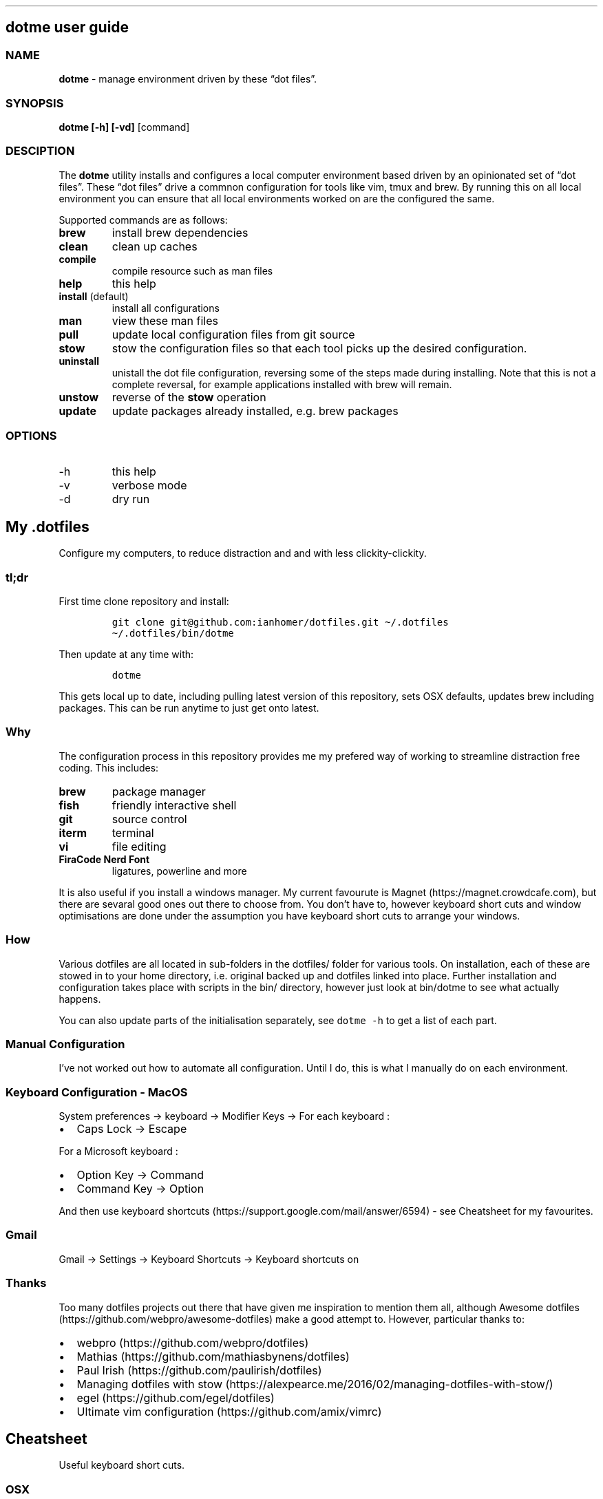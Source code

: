 .\" Automatically generated by Pandoc 2.9.2
.\"
.TH "" "" "" "" ""
.hy
.SH dotme user guide
.SS NAME
.PP
\f[B]dotme\f[R] - manage environment driven by these \[lq]dot
files\[rq].
.SS SYNOPSIS
.PP
\f[B]dotme [-h] [-vd]\f[R] [command]
.SS DESCIPTION
.PP
The \f[B]dotme\f[R] utility installs and configures a local computer
environment based driven by an opinionated set of \[lq]dot files\[rq].
These \[lq]dot files\[rq] drive a commnon configuration for tools like
vim, tmux and brew.
By running this on all local environment you can ensure that all local
environments worked on are the configured the same.
.PP
Supported commands are as follows:
.TP
\f[B]brew\f[R]
install brew dependencies
.TP
\f[B]clean\f[R]
clean up caches
.TP
\f[B]compile\f[R]
compile resource such as man files
.TP
\f[B]help\f[R]
this help
.TP
\f[B]install\f[R] (default)
install all configurations
.TP
\f[B]man\f[R]
view these man files
.TP
\f[B]pull\f[R]
update local configuration files from git source
.TP
\f[B]stow\f[R]
stow the configuration files so that each tool picks up the desired
configuration.
.TP
\f[B]uninstall\f[R]
unistall the dot file configuration, reversing some of the steps made
during installing.
Note that this is not a complete reversal, for example applications
installed with brew will remain.
.TP
\f[B]unstow\f[R]
reverse of the \f[B]stow\f[R] operation
.TP
\f[B]update\f[R]
update packages already installed, e.g.\ brew packages
.SS OPTIONS
.TP
-h
this help
.TP
-v
verbose mode
.TP
-d
dry run
.SH My .dotfiles
.PP
Configure my computers, to reduce distraction and and with less
clickity-clickity.
.SS tl;dr
.PP
First time clone repository and install:
.IP
.nf
\f[C]
git clone git\[at]github.com:ianhomer/dotfiles.git \[ti]/.dotfiles
\[ti]/.dotfiles/bin/dotme
\f[R]
.fi
.PP
Then update at any time with:
.IP
.nf
\f[C]
dotme
\f[R]
.fi
.PP
This gets local up to date, including pulling latest version of this
repository, sets OSX defaults, updates brew including packages.
This can be run anytime to just get onto latest.
.SS Why
.PP
The configuration process in this repository provides me my prefered way
of working to streamline distraction free coding.
This includes:
.TP
\f[B]brew\f[R]
package manager
.TP
\f[B]fish\f[R]
friendly interactive shell
.TP
\f[B]git\f[R]
source control
.TP
\f[B]iterm\f[R]
terminal
.TP
\f[B]vi\f[R]
file editing
.TP
\f[B]FiraCode Nerd Font\f[R]
ligatures, powerline and more
.PP
It is also useful if you install a windows manager.
My current favourute is Magnet (https://magnet.crowdcafe.com), but there
are sevaral good ones out there to choose from.
You don\[cq]t have to, however keyboard short cuts and window
optimisations are done under the assumption you have keyboard short cuts
to arrange your windows.
.SS How
.PP
Various dotfiles are all located in sub-folders in the dotfiles/ folder
for various tools.
On installation, each of these are stowed in to your home directory,
i.e.\ original backed up and dotfiles linked into place.
Further installation and configuration takes place with scripts in the
bin/ directory, however just look at bin/dotme to see what actually
happens.
.PP
You can also update parts of the initialisation separately, see
\f[C]dotme -h\f[R] to get a list of each part.
.SS Manual Configuration
.PP
I\[cq]ve not worked out how to automate all configuration.
Until I do, this is what I manually do on each environment.
.SS Keyboard Configuration - MacOS
.PP
System preferences -> keyboard -> Modifier Keys -> For each keyboard :
.IP \[bu] 2
Caps Lock -> Escape
.PP
For a Microsoft keyboard :
.IP \[bu] 2
Option Key -> Command
.IP \[bu] 2
Command Key -> Option
.PP
And then use keyboard
shortcuts (https://support.google.com/mail/answer/6594) - see Cheatsheet
for my favourites.
.SS Gmail
.PP
Gmail -> Settings -> Keyboard Shortcuts -> Keyboard shortcuts on
.SS Thanks
.PP
Too many dotfiles projects out there that have given me inspiration to
mention them all, although Awesome
dotfiles (https://github.com/webpro/awesome-dotfiles) make a good
attempt to.
However, particular thanks to:
.IP \[bu] 2
webpro (https://github.com/webpro/dotfiles)
.IP \[bu] 2
Mathias (https://github.com/mathiasbynens/dotfiles)
.IP \[bu] 2
Paul Irish (https://github.com/paulirish/dotfiles)
.IP \[bu] 2
Managing dotfiles with
stow (https://alexpearce.me/2016/02/managing-dotfiles-with-stow/)
.IP \[bu] 2
egel (https://github.com/egel/dotfiles)
.IP \[bu] 2
Ultimate vim configuration (https://github.com/amix/vimrc)
.SH Cheatsheet
.PP
Useful keyboard short cuts.
.SS OSX
.TP
\f[B]Ctrl+Up\f[R]
Mission Control / space management
.TP
\f[B]Ctrl-right/left\f[R]
Move to other spaces
.TP
\f[B]Ctrl+Cmd+click+drag\f[R]
Move Window
.TP
\f[B]Ctrl+Cmd+space\f[R]
Open special character window
.TP
\f[B]Cmd+Tab\f[R]
Switch windows
.TP
\f[B]Cmd+c\f[R]
Copy
.TP
\f[B]Cmd+v\f[R]
Paste
.TP
\f[B]Cmd+z\f[R]
Undo
.SS iterm
.TP
\f[B]Cmd+n\f[R]
New terminal window
.TP
\f[B]git open\f[R]
Open git repository in web browser
.TP
\f[B]z mydir \f[R]
find recently opened folder (using fasd)
.TP
\f[B]z\f[R]
list recently opened folder we
.SS tmux
.TP
\f[B]Ctrl-a\f[R]
prefix
.TP
prefix \f[B]c\f[R]
new window
.TP
prefix \f[B]w\f[R]
show windows
.TP
prefix \f[B],\f[R]
rename window
.TP
prefix \f[B]$\f[R]
rename session
.TP
prefix \f[B]|\f[R] or \f[B]-\f[R]
split pane
.IP \[bu] 2
prefix \f[B]x\f[R] - close pane
.IP \[bu] 2
\f[B]prefix s\f[R] - choose session
.IP \[bu] 2
prefix \f[B]t\f[R] - show time
.IP \[bu] 2
prefix \f[B]z\f[R] - zoom in / out of current pane
.IP \[bu] 2
prefix \f[B]d\f[R] - detach from session
.IP \[bu] 2
\f[B]Opt-arrow\f[R] - move between panes
.IP \[bu] 2
\f[B]Ctrl-hjkl\f[R] - move between panes including through vim panes
.IP \[bu] 2
\f[B]Ctrl-arrow\f[R] - move between panes including through vim panes
.IP \[bu] 2
\f[B]Ctrl-Shift-arrow\f[R] - move window left or right in tab order
.IP \[bu] 2
prefix \f[B]space\f[R] - toggle between layouts
.IP \[bu] 2
prefix \f[B][\f[R] - copy mode with \f[B]Enter\f[R] to copy selection
.IP \[bu] 2
hold option + mouse - bypass tmux mouse handling and do iterm action
.IP \[bu] 2
click command click - block select
.PP
more tmux cheats (https://tmuxcheatsheet.com/)
.PP
from outside tmux
.IP \[bu] 2
\f[B]tmux ls\f[R] - list sessions
.IP \[bu] 2
\f[B]tmux attach -t mysession\f[R] - attach to session
.SS git
.IP \[bu] 2
git-set-personal-url - set the repository to push with personal
credentials
.SS fish
.IP \[bu] 2
\f[B]Ctrl-a Ctrl-a\f[R] - beginning of line
.IP \[bu] 2
\f[B]Ctrl-e\f[R] - end of line
.IP \[bu] 2
\f[B]Ctrl-b\f[R] - back a word
.IP \[bu] 2
\f[B]Ctrl-f\f[R] - forward a word
.IP \[bu] 2
\f[B]bind\f[R] - see key bindings
.SS vi
.SS vi - Files, Buffers & Navigations
.IP \[bu] 2
\f[B]:NERDTreeToggle\f[R] or \f[B]space+f\f[R] - Open file browser
.RS 2
.IP \[bu] 2
\f[B]m\f[R] - open file actions
.IP \[bu] 2
\f[B]Shift+i\f[R] - show hidden files
.RE
.IP \[bu] 2
\f[B]:cd\f[R] - change directory
.IP \[bu] 2
\f[B]space + r\f[R] or \f[B]:reg\f[R] - show paste buffer
.IP \[bu] 2
\f[B]:bd\f[R] - close buffer
.IP \[bu] 2
\f[B]:bn\f[R] - next buffer
.IP \[bu] 2
\f[B]\[dq]2p\f[R] - paste a previous cut
.IP \[bu] 2
\f[B]gf\f[R] - go to file under cursor
.IP \[bu] 2
\f[B]gx\f[R] - open link in browser
.IP \[bu] 2
\f[B]gt\f[R] - go to next tab
.IP \[bu] 2
\f[B]tabe\f[R] - open file in new tab
.IP \[bu] 2
\f[B]bufdo bd\f[R] - close all buffers
.IP \[bu] 2
\f[B]m\f[R] + letter - set mark
.IP \[bu] 2
\f[B]\[cq]\f[R] + letter - go to mark
.IP \[bu] 2
\f[B]Ctrl-\[ha]\f[R] - switch to previous buffer
.IP \[bu] 2
\f[B]:tab h whatever\f[R] - open help in a new tab
.IP \[bu] 2
\f[B]Ctrl-w o\f[R] - make pane the only visible one
.IP \[bu] 2
\f[B]:noh\f[R] - clear last hightlight
.IP \[bu] 2
\f[B]:enew|pu=execute(`autocmd')\f[R] - copy output of command,
e.g.\ autocmd, into buffer
.SS netrw
.IP \[bu] 2
\f[B]-\f[R] - up a directory
.IP \[bu] 2
\f[B]i\f[R] - change list view
.IP \[bu] 2
\f[B]I\f[R] - show header
.IP \[bu] 2
\f[B]gn\f[R] - make current node root of tree
.IP \[bu] 2
\f[B]gh\f[R] - hide/unhide dot files
.IP \[bu] 2
\f[B]%\f[R] - create new file
.SS Go to
.IP \[bu] 2
\f[B]0\f[R] - beginnning of line
.IP \[bu] 2
\f[B]$\f[R] - end of line
.IP \[bu] 2
\f[B]}\f[R] - next block
.IP \[bu] 2
\f[B]{\f[R] - previous block
.IP \[bu] 2
\f[B][[\f[R] - next header
.IP \[bu] 2
\f[B]]]\f[R] - previous header
.IP \[bu] 2
\f[B]:nn\f[R] - line nn
.IP \[bu] 2
\f[B]gg\f[R] - beginning of file
.IP \[bu] 2
\f[B]GG\f[R] - end of file
.IP \[bu] 2
\f[B]%\f[R] - next / previous bracket
.SS vi - Window Management
.IP \[bu] 2
\f[B]:split,:vsplit\f[R] - split pane
.IP \[bu] 2
\f[B]80 Ctrl-w\f[R] + - set current pane to 80 characters
.IP \[bu] 2
\f[B]Ctrl-w+left/right\f[R] or \f[B]Ctrl-h/j/k/l\f[R] - move to another
pane
.IP \[bu] 2
\f[B]countcc\f[R] - comment out the next count lines
.SS vi - Editing
.IP \[bu] 2
\f[B]:Goyo\f[R] - distraction free coding
.IP \[bu] 2
\f[B]gw{motion}\f[R] - reformat content
.IP \[bu] 2
\f[B]select+gw\f[R] - reformat content
.IP \[bu] 2
\f[B]select+S\[dq]\f[R] - surround selected \f[B]area\f[R] with quotes
.IP \[bu] 2
\f[B]ysiw\[dq]\f[R] - surround word with quotes
.IP \[bu] 2
\f[B]Ctrl-v\f[R] - select visual block, e.g.\ column
.IP \[bu] 2
\f[B]:%!jq .\f[R] - reformat JSON
.IP \[bu] 2
\f[B]:Tabularize /|\f[R] or **space** - Align paragraph on character
.IP \[bu] 2
\f[B]countcc\f[R] - comment out the next count lines
.SS vi - Markdown
.IP \[bu] 2
\f[B]viWS+\f[R] - make a word bold
.IP \[bu] 2
\f[B]zR\f[R] - open all folds
.IP \[bu] 2
\f[B]zM\f[R] - close all folds
.SS vi - Selections
.IP \[bu] 2
\f[B]vip\f[R] - select paragraph
.IP \[bu] 2
\f[B]viW\f[R] - select current word (including non-alphanumeric)
.SS Document conversions
.IP \[bu] 2
\f[B]pandoc README.md -s -o \[ti]/tmp/test.pdf\f[R] - convert markdown
file to PDF
.SS Gmail
.PP
gmail keyboard shortcuts (https://support.google.com/mail/answer/6594) :
.IP \[bu] 2
\f[B]Shift-?\f[R] - keyboard shortcuts
.IP \[bu] 2
\f[B],\f[R] - move focus
.IP \[bu] 2
\f[B]e\f[R] - archive message
.IP \[bu] 2
\f[B]s\f[R] - star message
.SH todo
.IP \[bu] 2
Create a way to report on any files not checked in any of my bookmarked
places
.RS 2
.IP \[bu] 2
z, fastd or autojump, z.lua
.RE
.IP \[bu] 2
fzf glitching like - https://github.com/junegunn/fzf.vim/issues/927 -
switched to installing plugin from source to get glitch fix.
Need to verify official way to install plugin after fix released in fzf.
.SS backlog
.IP \[bu] 2
Assess pandoc
.IP \[bu] 2
Remove NERDTree once fully OK with netrw
.IP \[bu] 2
Improve report tool (use python)
.RS 2
.IP \[bu] 2
brew leaves - report what\[cq]s been explicitly installed (over and
above dotfiles), suggest what packages should be removed / auto-prune
option
.RE
.IP \[bu] 2
Can we store learnt spelling dictionary?
And make available to all tools?
\[ti]/Library/Spelling/LocalDictionary
.IP \[bu] 2
Pre-install plugins in vi (currently vi has to be started and
:PlugUpdate run)
.IP \[bu] 2
Pre-run xcode-select \[en]install
.IP \[bu] 2
Assess cmus
.IP \[bu] 2
If necessary execute npm install -g npm
.IP \[bu] 2
Change default shell to fish - currently done manually with
\f[C]chsh -s /usr/local/bin/fish\f[R]
.IP \[bu] 2
Disable Mac OS auto correct keyboard -> text
.IP \[bu] 2
assess neofetch
.IP \[bu] 2
Use includeIf to include git config per organisation / user profile
.IP \[bu] 2
Automate set up of caps lock as escape key
.IP \[bu] 2
Automatically load tmux plugins, currently need to do C-a I
.IP \[bu] 2
Get ta fish completion working, tmux a -t works, how do we register an
alias for autocompletion
.IP \[bu] 2
gx glitched for me to open external URL - why?
.IP \[bu] 2
cheat for listing bind keys consider maping prefix [ ] to moving pane
left right in tmux.
What about up / down?
.IP \[bu] 2
how to make the osx key mapping diff clearer to read, e.g.\ aligned with
git diff-color.
.IP \[bu] 2
Try the following coc-json, coc-yaml, coc-tsserve, coc-html, coc-java,
https://github.com/neoclide/coc.nvim/wiki/Using-coc-extensions
coc-highlight, coc-git, coc-yank, coc-xml, coc-markdownlint,
coc-spell-checker
.IP \[bu] 2
Auto jenv enable-plugin maven
.IP \[bu] 2
Digest aliases from https://preslav.me/2020/03/01/use-the-git-history/
.IP \[bu] 2
Create mechamism to test keyboard output so that I can customise
keyboard and learn how to remap keys.
https://apple.stackexchange.com/questions/317548/how-do-i-get-the-calculator-button-on-a-microsoft-sculpt-keyboard-working
.IP \[bu] 2
Create man page like
https://unix.stackexchange.com/questions/6891/how-can-i-add-man-page-entries-for-my-own-power-tools
.IP \[bu] 2
Make mane page search case insensitve, e.g.\ less -i - perhaps this
should be default less options system wide
.IP \[bu] 2
Take reporting of keyboard layout out from install scripts
.IP \[bu] 2
Try limelight again
.IP \[bu] 2
Try to add space after cats in catmd
